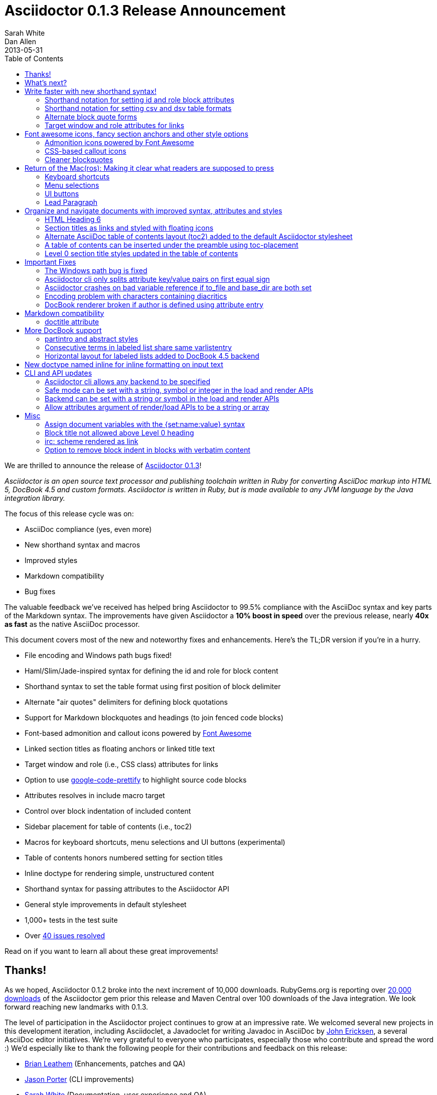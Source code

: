 = Asciidoctor 0.1.3 Release Announcement
Sarah White; Dan Allen
2013-05-31
:awestruct-tags: [release]
:toc2:
:sectanchors:
:icons: font
:source-highlighter: highlight.js
:experimental:
// Refs
:fontawesome-ref: http://fortawesome.github.io/Font-Awesome
:gem-ref: http://rubygems.org/gems/asciidoctor
:gh-ref: https://github.com
:issue-ref: https://github.com/asciidoctor/asciidoctor/issues
:changelog-ref: https://github.com/asciidoctor/asciidoctor/issues?milestone=4&state=closed
:prettify-ref: https://code.google.com/p/google-code-prettify

////
Outline:

* Write faster with new shorthand syntax!
* Font awesome icons, fancy section anchors and improved styles
* Elements that make it clear to readers what to press (Return of the Mac(ros))
* Documents with more depth, a bigger picture and mini content
* Markdown in your AsciiDoc
* Important compliance and bug fixes (maybe split into two?)
* CLI and API updates
* Acknowledgements and next steps

Key phrases:

* Six-months since getting involved w/ Asciidoctor (effectively resuming its development)
* Font-based admonition and callout icons - "Now you don't have to carry icons around with you whereever you go."
* Shout out to Brian Leathem for finding a critical regression the night before the release

////

We are thrilled to announce the release of {gem-ref}[Asciidoctor 0.1.3]!

_Asciidoctor is an open source text processor and publishing toolchain written in Ruby for converting AsciiDoc markup into HTML 5, DocBook 4.5 and custom formats.
Asciidoctor is written in Ruby, but is made available to any JVM language by the Java integration library._

The focus of this release cycle was on:

- AsciiDoc compliance (yes, even more)
- New shorthand syntax and macros
- Improved styles
- Markdown compatibility
- Bug fixes

The valuable feedback we've received has helped bring Asciidoctor to 99.5% compliance with the AsciiDoc syntax and key parts of the Markdown syntax.
The improvements have given Asciidoctor a *10% boost in speed* over the previous release, nearly *40x as fast* as the native AsciiDoc processor.

This document covers most of the new and noteworthy fixes and enhancements.
Here's the TL;DR version if you're in a hurry.

- File encoding and Windows path bugs fixed!
- Haml/Slim/Jade-inspired syntax for defining the id and role for block content
- Shorthand syntax to set the table format using first position of block delimiter
- Alternate "air quotes" delimiters for defining block quotations 
- Support for Markdown blockquotes and headings (to join fenced code blocks)
- Font-based admonition and callout icons powered by {fontawesome-ref}[Font Awesome^]
- Linked section titles as floating anchors or linked title text
- Target window and role (i.e., CSS class) attributes for links
- Option to use {prettify-ref}[google-code-prettify^] to highlight source code blocks
- Attributes resolves in include macro target
- Control over block indentation of included content
- Sidebar placement for table of contents (i.e., toc2)
- Macros for keyboard shortcuts, menu selections and UI buttons (experimental)
- Table of contents honors numbered setting for section titles
- Inline doctype for rendering simple, unstructured content
- Shorthand syntax for passing attributes to the Asciidoctor API
- General style improvements in default stylesheet
- 1,000+ tests in the test suite
- Over {changelog-ref}[40 issues resolved]

Read on if you want to learn all about these great improvements!

// DA: move to bottom
== Thanks!

As we hoped, Asciidoctor 0.1.2 broke into the next increment of 10,000 downloads.
RubyGems.org is reporting over {gem-ref}[20,000 downloads] of the Asciidoctor gem prior this release and Maven Central over 100 downloads of the Java integration.
We look forward reaching new landmarks with 0.1.3.

The level of participation in the Asciidoctor project continues to grow at an impressive rate.
We welcomed several new projects in this development iteration, including Asciidoclet, a Javadoclet for writing Javadoc in AsciiDoc by {gh-ref}/johncarl81[John Ericksen], a several AsciiDoc editor initiatives.
We're very grateful to everyone who participates, especially those who contribute and spread the word :)
We'd especially like to thank the following people for their contributions and feedback on this release:

- {gh-ref}/bleathem[Brian Leathem] (Enhancements, patches and QA)
- {gh-ref}/lightguard[Jason Porter] (CLI improvements)
- {gh-ref}/graphitefriction[Sarah White] (Documentation, user experience and QA)
- {gh-ref}/lordofthejars[Alex Soto] (Java integration improvements)
- {gh-ref}/johncarl81[John Ericksen] (Asciidoclet)
- {gh-ref}/aalmiray[Andres Almiray] (Doctorpad editor)
- {gh-ref}/glaforge[Guillaume Laforge] (Doctorpad editor)
- {gh-ref}/pilhuhn[Heiko Rupp] (Bug reports and suggestions)
- {gh-ref}/eddelplus[Jochen Eddelbüttel] (Bug reports and Windows testing)
- {gh-ref}/davidfavor[David Favor] (Bug reports)
- {gh-ref}/snowolfe[Bruce Wolfe] (Bug reports)
- {gh-ref}/ge0ffrey[Geoffrey De Smet] (Feature requests)
- {gh-ref}/dobermai[Obermaier Dominik] (Feature requests)
- {gh-ref}/lincolnthree[Lincoln Baxter III] (Feature requests)

An additional thanks goes to everyone else who has contributed to the project.
Together, we're making documentation easy, fun and rewarding!

== What's next?

This release is just the beginning of the release train.
Look for releases of the Java integration, Maven plugin, Gradle plugin and more recent additions such as the editors.

== Write faster with new shorthand syntax!

=== Shorthand notation for setting +id+ and +role+ block attributes

In the spirit of Haml, Jade, and Slim, Asciidoctor allows you to assign the +id+ and +role+ attributes on a block using attribute shortcuts.

The +#+ prefix is recognized as a shorthand for +id=+, and the +.+ prefix is recognized as shorthand for +role=+.

Consider the following AsciiDoc markup:

[source,asciidoc]
----
[[goals]]
[role="incremental"]
* Goal 1
* Goal 2
----

In Asciidoctor, this can now be written as:

[source,asciidoc]
----
[#goals.incremental]
* Goal 1
* Goal 2
----

Both source snippets produce the following HTML:

[source,html]
----
<div id="goals" class="ulist incremental">
<ul>
<li><p>Goal 1</p></li>
<li><p>Goal 2</p></li>
</ul>
</div>
----

This shorthand notation is part of a block's style, leveraging the first attribute position to its fullest extent.
Let's say you wanted to create a blockquote from an open block that has an id and role, you would put the +quote+ style before the +#+ (+id+) and +.+ (+role+) in the first attribute position.

For example, this markup:

[source,asciidoc]
----
[quote#think.big, Donald Trump]
--
As long as you're going to be thinking anyway, think big.
--
----

Produces this HTML:

[source,html]
----
<div id="think" class="quoteblock big">
<blockquote>
<div class="paragraph">
<p>As long as your going to be thinking anyway, think big.</p>
</div>
</blockquote>
<div class="attribution">
&#8212; Donald Trump
</div>
</div>
----

The +role+ value supports multiple entries separated by dots.

For example:

 [.summary.incremental]

emits the following HTML attribute:

 class="summary incremental"

The order of the +id+ and +role+ does not matter.
+[#goals.incremental]+ and +[.incremental#goals]+ both produce the same output.

This shorthand syntax is going to be very useful for people creating presentations from AsciiDoc, where style classes are frequently needed in the generated HTML.

=== Shorthand notation for setting +csv+ and +dsv+ table formats

The first position of the table block delimiter (i.e., +|===+) can be replaced by the data delimiter to set the table format accordingly.

Instead of specifying the +csv+ format using an attribute:

[source,asciidoc]
----
[format="csv"]
|===
a,b,c
|===
----

you can simply replace the leading pipe (+|+) with a comma (+,+).

[source,asciidoc]
----
,===
a,b,c
,===
----

In the same way, the +dsv+ format can be specified by replacing the leading pipe (+|+) with a colon (+:+).

[source,asciidoc]
----
:===
a:b:c
:===
----

Now, you only need to use a block attribute list above the table for specifying additional options.

=== Alternate block quote forms

Asciidoctor 0.1.3 brings three new forms for marking up blockquotes:

. Quoted paragraph
. Markdown-style
. Air quotes

Here's an example of a traditional AsciiDoc quote block with three parts (quoted text, attribution and source):

....
[quote, Thomas Jefferson, Papers of Thomas Jefferson: Volume 11]
____
I hold it that a little rebellion now and then is a good thing,
and as necessary in the political world as storms in the physical.
____
....

Now Asciidoctor provides three alternative block quote syntax forms: abbreviated, markdown and air quotes.

.Quoted paragraph blockquote
....
"I hold it that a little rebellion now and then is a good thing,
and as necessary in the political world as storms in the physical."
-- Thomas Jefferson, Papers of Thomas Jefferson: Volume 11
....

Result of the abbreviated quote block syntax:

"I hold it that a little rebellion now and then is a good thing,
and as necessary in the political world as storms in the physical."
-- Thomas Jefferson, Papers of Thomas Jefferson: Volume 11

.Markdown-style blockquote
....
> I hold it that a little rebellion now and then is a good thing,
> and as necessary in the political world as storms in the physical.
> -- Thomas Jefferson, Papers of Thomas Jefferson: Volume 11
....

This markup renders the same as the previous example.

Like Markdown, Asciidoctor allows you to include block content inside the quote block, including nested block quotes:

.Markdown-style blockquote containing block content
....
> > What's new?
>
> I've got Markdown in my AsciiDoc!
>
> > Like what?
>
> * Blockquotes
> * Headings
> * Fenced code blocks
>
> > Is there more?
>
> Yep. AsciiDoc and Markdown share a lot of common syntax already.
....

Here's how this conversation renders:

> > What's new?
>
> I've got Markdown in my AsciiDoc!
>
> > Like what?
>
> * Blockquotes
> * Headings
> * Fenced code blocks
>
> > Is there more?
>
> Yep. AsciiDoc and Markdown share a lot of common syntax already. Just try it.

As a tip of the hat to Dick, Asciidoctor recognizes text between "air quotes" as a quote block.
Air quotes are the best thing since fenced code blocks.

.Nixon-inspired ``Air quotes''
....
[, Richard M. Nixon]
""
When the President does it, that means that it's not illegal.
""
....

http://en.wikipedia.org/wiki/Air_quotes[Air quotes^] are two double quotes on each line, emulating the gesture of making quote marks with two fingers on each hand. This gesture is reminiscinet of the http://www.flickr.com/photos/lee20sk/3942032514[V for Victory gesture^] made famous by Richard Nixon.

=== Target window and role attributes for links

It's often a requirement to set the target attribute on a link element (+<a>+) so the link opens in a new window (e.g., +<a href="..." target="_blank">+).

This type of configuration is normally specified using attributes.
However, AsciiDoc does not parse attributes in the link macro by default.
In Asciidoctor, you can now enable parsing of link macro attributes by setting the +linkattrs+ document attribute in the header.

 :linkattrs:

Now you can specify the name of the target window using the +window+ attribute:

 http://google.com[Google, window="_blank"]

Since +_blank+ is the most common window name, we've introduced shorthand for it.
Just end the link text with a caret (+^+):

 http://google.com[Google^]

Since Asciidoctor is parsing the attributes, that opens the door for adding a role (i.e., CSS class) to the link:

 http://google.com[Google^, role="external"]

You can now have fun styling your links.

== Font awesome icons, fancy section anchors and other style options

You no longer have to carry the icons around with you whereever you go!
Asciidoctor 0.1.3 introduces Font-based admonition and callout icons.

=== Admonition icons powered by Font Awesome

Icons can make your document look sharp, but they are a pain to manage.
That is, until now!
Asciidoctor 0.1.3 offers the option to "draw" icons using {fontawesome-ref}[Font Awesome^].

All you need to do to use this feature is set the value of the +icons+ document attribute to +font+.
Then Asciidoctor emits HTML markup that selects an appropriate font character from the Font Awesome font for each admonition block.

Here's an example:

[source,asciidoc]
.Example, AsciiDoc source
----
:icons: font

NOTE: Asciidoctor now supports font-based admonition icons, powered by Font Awesome!
----

[source,html]
.Example, HTML output
----
<div class="admonitionblock note">
<table>
<tr>
<td class="icon">
<i class="icon-note" title="Note"></i>
</td>
<td class="content">
Asciidoctor now supports font-based admonition icons, powered by Font Awesome!
</td>
</tr>
</table>
</div>
----

.Preview
====
:icons: font

NOTE: Asciidoctor now supports font-based admonition icons, powered by Font Awesome!
====

Asciidoctor adds a reference to the Font Awesome stylesheet and font files served from a CDN to the document header:

....
<link rel="stylesheet"
  href="http://cdnjs.cloudflare.com/ajax/libs/font-awesome/3.1.0/css/font-awesome.min.css">
....

IMPORTANT: The default stylesheet (or any stylesheet produced by the Asciidoctor stylesheet factory) is required for this feature to work.

=== CSS-based callout icons

The font icons setting also enables callout icons drawn using CSS.

....
:icons: font <1>

NOTE: Asciidoctor now supports font-based admonition icons, powered by Font Awesome! <2>
....
<1> Activates font-based icons in the HTML5 backend
<2> Admonition block that uses a font-based icon

Leave that icon directory behind.
You're untethered!

=== Cleaner blockquotes

If a quote block does not have an attribution, the empty attribution div is no longer displayed in the HTML 5 output.
This corrects any output styling inconsistencies caused by the empty div.

[source, asciidoc]
.AsciiDoc quote block syntax without attribution
....
[quote]
--
Words of wisdom.
--
....

[source,html]
.HTML output using Asciidoctor 0.1.2 and older versions
----
<div class="quoteblock">
<blockquote>
<div class="paragraph">
<p>Words of wisdom.</p>
</div>
</blockquote>
  
<div class="attribution">
</div>

</div>
----

[source,html]
.HTML output using Asciidoctor 0.1.3
----
<div class="quoteblock">
<blockquote>
<div class="paragraph">
<p>Words of wisdom.</p>
</div>
</blockquote>
</div>
----

The default stylesheet has been updated so that the blockquote has the proper padding when the attribute is present and when its absent.

The default stylesheet also has some new styles for the new user input macros.

== Return of the Mac(ros): Making it clear what readers are supposed to press

IMPORTANT: You *must* set the +experimental+ attribute to enable these macros.

=== Keyboard shortcuts

Asciidoctor now recognizes a macro for creating keyboard shortcuts following the syntax `kbd:[key(+key)*]`.

For example:

[options="header", caption=""]
.Common browser keyboard shortcuts
|===
|Shortcut |Purpose

|kbd:[F11]
|Toggle fullscreen

|kbd:[Ctrl+T]
|Open a new tab

|kbd:[Ctrl+Shift+N]
|New incognito window

|kbd:[Ctrl + +]
|Increase zoom
|===

You no longer have to struggle to explain to users what keys they are supposed to press.

=== Menu selections

Trying to explain to someone how to select a menu item can be a pain.
With the new +menu+ macro, the symbols do the work.

For example:

[source,asciidoc]
----
To save the file, select menu:File[Save].

Select menu:View[Zoom > Reset] to reset the zoom level to the default setting.
----

Those instructions appears as:

====
To save the file, select menu:File[Save].

Select menu:View[Zoom > Reset] to reset the zoom level to the default setting.
====

=== UI buttons

It can be equally difficult to communicate to the reader that they need to press a button.
They can't tell if you are saying ``OK'' or they are supposed to look for a button labeled "OK".
It's all about getting the semantics right.
The new +btn+ macro to the rescue!

For example:

[source, asciidoc]
----
Press the btn:[OK] button when you are finished.

Select a file in the file navigator and click btn:[Open].
----

Here's the result:

====
Press the btn:[OK] button when you are finished.

Select a file in the file navigator and click btn:[Open].
====

////
=== Prettify.js

Source code snippets can be highlighted with the {prettify}[prettify.js library].

To use prettify.js in a document, enable it by setting the +source-highlighter+ attribute in the document header or pass it as an argument.

[source,asciidoc]
----
= Document Title
:source-highlighter: prettify
----

Learn more about using source-highlighters with Asciidoctor.

// Link to appropriate ref documentation
////

=== Lead Paragraph

lead class from default stylesheet

== Organize and navigate documents with improved syntax, attributes and styles

=== HTML Heading 6

Asciidoctor 0.1.3 includes syntax for the level 5 section title.

[source,asciidoc]
----
===== Level 5 Section Title
----

The level 5 title maps to the +<h6>+ tag in the +html5+ backend.

Learn more about section titles.

// Link to appropriate ref documentation

=== Section titles as links and styled with floating icons

Two document attributes are available to control section linking:

+sectanchors+::
When this attribute is enabled on a document, an anchor (empty link) is added before the section title. 
The default Asciidoctor stylesheet renders the anchor as a section entity (+&sect;+) that floats to the left of the section title.
+sectlinks+::
When this attribute is enabled on a document, the section titles are turned into links. 
The default Asciidoctor stylesheet displays linked section titles in the same color as unlinked section titles, not underlined and darkened the same amount as links when the cursor hovers over them.

Section title linking and styles are enabled by default. 
They can be disabled using +:sectlinks!:+.

=== Alternate AsciiDoc table of contents layout (+toc2+) added to the default Asciidoctor stylesheet

The AsciiDoc +toc2.css+ layout and styles are now included in the Asciidoctor default stylesheet as the +toc2+ class.

// Image?

=== A table of contents can be inserted under the preamble using +toc-placement+

When the new value, +preamble+, is assigned to the +toc-placement+ attribute, the table of contents will be inserted directly below a document's preamble.

// Code and Image?

Added some other goodies to the toc. You can use the following attributes to customize the toc:

toc-title:: The heading text above the toc (default: "Table of Contents")
toc-class:: The CSS class that is added to the toc container div (default: "toc" or "toc2")
toclevels:: The depth of the toc (between 1 and 5) (default: 2)

Those are primarily for configuring the built-in toc in the header. 
You can also put a toc anywhere in the document and customize it like any other block.

....
[[mytoc]]
[role="mytoc"]
.My TOC
toc::[levels=3]
....

That inserts a toc like:

[source,html]
----
<div id="mytoc" class="mytoc">
  <div class="title">My TOC</div>
  <ul>
    ...up to 3 levels
  </ul>
</div>
----

The toc macro requires the +toc+ attribute to be set.
To disable the built-in toc, unassign the +toc-placement+ attribute (e.g., +-a toc-placement!+)

=== Level 0 section title styles updated in the table of contents

Level 0 section titles in the ToC are now organized in their own level.
A CSS class has been added to each outline level (i.e., +<ol>+ element) that cooresponds to the level of the sections it contains (e.g., sect1level)
The addition of these CSS classes make it easier to style the TOC.

The +type="none"+ attribute has also been added to provide a hint to the browser to not add a number in front of each item.
This change satisfies the requirement that the TOC should "just work" without a stylesheet.

In the default stylesheet, the following style changes have been added to the TOC:

* level 0 and level 1 section titles are aligned vertically
* extra spacing has been added between level 0 and level 1 section titles to make level 0 section titles stand out
* level 0 section titles (i.e., parts) appear in italic text

== Important Fixes

=== The Windows path bug is fixed

.Bug in include for source code Include doesn't work under Windows

Error message got using asciidoctor maven plugin:

 asciidoctor: WARNING: line 10: include file not found: D:/work/mvntest/D:/work/mvntest/src/slides/content/part1.asciidoc
 
I've tried to include source code as described in the Quick Reference. 
This failed with the full path being included twice in the target file name, as detailed by the warning implemented for issue #262. 
Both relative and absolute paths fail, even a simple

 include::streams.groovy[]

expected to be in the same directory as the AsciiDoctor input file.

I could get an absolute path working with JRuby 1.7.3, but not with Ruby 2.0 x64 on Windows:

....
[source,groovy]
.listing
----
\include::/U:/Users/Jochen/Documents/asciidoc/groovy/streams1.groovy[]
----
....

This is an improvement (I wanted to stick with JRuby anyway), but I'd still like to see relative paths working.

....
[source,groovy]
.listing
----
\include::groovy/streams1.groovy[]
----
....

results in this output from asciidoctor

....
asciidoctor: WARNING: line 18: include file not found: U:/Users/Jochen/Documents
/asciidoc/U:/Users/Jochen/Documents/asciidoc/groovy/streams1.groovy
....

It seems the problem is that the absolute path is added twice.

////

This is the same issue as #330, which is now resolved in the master branch. 
That issue explains why the path was being added twice.

Could you test with the latest code? Just add the following to your Gemfile:

 gem 'asciidoctor', :github => 'asciidoctor'

Then run:

 bundle install

And finally:

 bundle exec asciidoctor ...
 
I'll give you a chance to test that out before resolving the issue.

I've chucked your version of path_resolver.rb into the file I've located in the depth of my JRuby directory here. If I had all those command line tools (bundler, git, etc.) up and running, I'd be using Linux already, and couldn't be wining about Windows platform problems, right ;-) ? Well whichever way: The change resolve the source include problem for good. Case closed and thanks.

Excellent! Thank you for putting in the effort to test the fix. That means a lot to me and the project. Now it's time for me to play my part and get 0.1.3 released. I'm on it!

////

=== Asciidoctor cli only splits attribute key/value pairs on first equal sign

The Asciidoctor cli is truncating attribute values that contain equal signs.

Given:

 asciidoctor -a name=value=value

Then the cli passes the following attribute entry to Asciidoctor:

 'name' => 'value'

It should pass:

 'name' => 'value=value'

Any equal sign after the key / value delimiter should be untouched.

=== Asciidoctor crashes on bad variable reference if to_file and base_dir are both set

If to_file and base_dir are both set, Asciidoctor hits code that references an invalid variable name (opts instead of options), causing it to crash. 

=== Encoding problem with characters containing diacritics

////

Despite setting the environment variable +JAVA_TOOL_OPTIONS+ to +"-Dfile.encoding=UTF8"+ I'm still getting the error below when the input file includes some source to be processed by coderay that contains a non 7-bit-ASCII character:

....
[source,groovy]

package dev.groovy.test
/* Grüvy */

This is the stacktrace:

Encoding::CompatibilityError: incompatible character encodings: CP850 and UTF-8
   concat at org/jruby/RubyString.java:2611
   result at (erb):67
     eval at org/jruby/RubyKernel.java:1066
   result at c:/java/jruby173/lib/ruby/1.9/erb.rb:838
   render at c:/java/jruby173/lib/ruby/gems/shared/gems/asciidoctor-0.1.2/bin/../lib/asciidoctor/backends/base_template.rb:49
   render at c:/java/jruby173/lib/ruby/gems/shared/gems/asciidoctor-0.1.2/bin/../lib/asciidoctor/renderer.rb:117
   render at c:/java/jruby173/lib/ruby/gems/shared/gems/asciidoctor-0.1.2/bin/../lib/asciidoctor/document.rb:630
   render at c:/java/jruby173/lib/ruby/gems/shared/gems/asciidoctor-0.1.2/bin/../lib/asciidoctor.rb:817
  invoke! at c:/java/jruby173/lib/ruby/gems/shared/gems/asciidoctor-0.1.2/bin/../lib/asciidoctor/cli/invoker.rb:72
   (root) at c:/java/jruby173/lib/ruby/gems/shared/gems/asciidoctor-0.1.2/bin/asciidoctor:10
     load at org/jruby/RubyKernel.java:1046
   (root) at c:\Java\jruby173\bin\asciidoctor:23
Picked up JAVA_TOOL_OPTIONS: -Dfile.encoding=UTF8
....

The problem does not seem to be specific to either coderay or JRuby. 
Trying with regular Ruby and without source highlighting still gives the problem. 
It is not even specific to source code blocks. 
This input work for the two headers, but the list item with ü fails.

....
= Überschrift 1

== Überschrift 2

* This is not Grüvy
....

////

Turns out, Asciidoctor was not properly setting the encoding on data read from files. 
The tests work fine when the default system encoding is UTF-8. 
However, when the default system encoding is US-ASCII (or anything else), the tests that work w/ non-Ascii characters would fail.

I've implemented a fix whereby any data that comes into Asciidoctor is force encoded to UTF-8 on Ruby 1.9 and above. 
Ruby 1.8 doesn't have this issue since it does not reconcile encoding.

Btw, a workaround for this problem is to set the -E flag when running Ruby.

 ruby -E UTF-8 my_script.rb

If you want to make this work with the asciidoctor command, just change the first line to:

 #!/usr/bin/env ruby -E UTF-8

////

I got it working with the -E option. 
And I thought the programming language that shot itself in the foot with unicode issues was called Python ;-). 
Anyway: JRuby installed with the Windows executable jgem install for asciidoctor and coderay and I was ready to roll (except for this glitch). 
Much better than configuring pygment and asciidoc with Python. 
And best of all: Coderay supports Groovy sources.

resolves #308 set proper encoding on input data

////

* set constant that determines whether to force encoding
* force encoding on all input data
* test to verify input data is properly encoded
* new rake task to run tests w/ US-ASCII default external encoding

resolves #308 set proper encoding on input data

=== DocBook renderer broken if author is defined using attribute entry

If the author is defined using an attribute entry rather than the author line, the DocBook renderer breaks.

....
= Document Title
:author: Author Name

content...
....

Given this input, erb reports the following error message when using the DocBook backend:

 `get_binding': bad value for range (ArgumentError)

The source of this error is this line in the DocBook Document template:

 <% (1..(attr(:authorcount))).each do |idx| %>

This points to the fact that the authorcount attribute is not being set properly.

resolves #301 handle author(s) defined using attributes

== Markdown compatibility

.Support for single-line markdown-style section titles and headings

....
# Document Title

## Section One

content
....

Still need info on:

- blockquotes
- fenced code blocks (v0.1.1)

AsciiDoc uses div tags with a class="toclevel[1-6]" which allows numbering to easily be toggle on and off.
Asciidoctor uses nested outline lists.

David, thank you for bringing this issue to my attention. I completely missed the requirement of honoring +numbered!+ in the toc. 
As you have pointed out, Asciidoctor always includes the section number in the section titles displayed in the toc. 
I will resolve this discrepancy for the 0.1.3 release.

As you concluded in your follow-up comment, the secondary set of numbers are coming from the default styles for an HTML outline list (i.e., +<ol>+) that Asciidoctor emits. 
I'd like to address this point since I haven't yet explained the reason for this choice.

Since a toc is a hierarchical outline, the proper, semantic element to use is an HTML outline list. 
For instance, you'll notice that the HTML5 specification itself uses a nested ordered list to represent the table of contents.

I feel strongly that AsciiDoc's choice of using +<div>+ elements for the toc levels and entries is incorrect and more of a burden to style. 
Since you raised a concern about the styling, I'll address that point next.

First, if you use Asciidoctor's default stylesheet, you'll notice that the double numbering problem is fixed. 
To use the default stylesheet, either instruct Asciidoctor to copy it to the output directory using +-a copycss+:

 asciidoctor -a toc -b html5 -a copycss -a icons -d book -e erubis beautiful-business.adoc

or embed it into the document using +-a linkcss!+:

 asciidoctor -a toc -b html5 -a linkcss! -a icons -d book -e erubis beautiful-business.adoc

You might notice that the document looks a lot nicer overall :)

If you want to use your own stylesheet, removing the default HTML numbering is quite easy, in fact:

....
#toc ol {
  list-style-type: none;
}
....

I can set this as the default behavior in conforming browsers by adding the +type="none"+ attribute to the +<ol>+ elements that are emitted inside the toc. 
I think that change will satisfy your concern that it should "just work".

resolves #341 toc should honor numbered attribute
- toc should include numbers in sections only if numbered attribute is set
- toc should read numbered attribute at position of section (not just global)
- add type="none" attribute to <ol> elements in toc
- add tests and fix incorrect test assumptions

Merge pull request #360 from mojavelinux/toc-numbering
resolves #341 toc should honor numbered attribute

.Support for glossary and appendix sections

Sections assigned the +glossary+ and +appendix+ styles are now handled correctly in Asciidoctor.

.Resolve attribute references in target of include macro

Attributed references in the target of the include macro are substituted before including (or linking to) a file.

Example:

[source,asciidoc]
----
:sourcedir: src/main/java

[source, java]
--
\include::{sourcedir}/org/asciidoctor/Asciidoctor.java[]
--
----

The target will resolve to:

 src/main/java/org/asciidoctor/Asciidoctor.java

=== +doctitle+ attribute

The +doctitle+ attribute can be used anywhere in a document. 
It's value is identical to the value returned by +Document#doctitle+.

[source,asciidoc]
.AsciiDoc +doctitle+ syntax
----
= Document Title

The document title is {doctitle}.
----

.+doctitle+ output result 
....
The document title is Document Title.
....

// these are compliance fixes
== More DocBook support

=== +partintro+ and +abstract+ styles

The +partintro+ and +abstract+ styles can now be used on open blocks. 

// Example?

=== Consecutive terms in labeled list share same +varlistentry+

Consecutive terms in a labeled list share the same +varlistentry+ in the docbook backend.

Example:

....
term::
alt term::
definition
....

Produces:

....
<variablelist>
<varlistentry>
<term>
term
</term>
<term>
alt term
</term>
<listitem>
<simpara>
definition
</simpara>
</listitem>
</varlistentry>
</variablelist>
....

=== Horizontal layout for labeled lists added to DocBook 4.5 backend
// should go up with bit about varlistentry

Example:

....
[horizontal]
first term:: definition
+
more detail

second term:: definition
....

Renders:

[source,xml]
----
<informaltable tabstyle="horizontal" frame="none" colsep="0" rowsep="0">
  <tgroup cols="2">
    <colspec colwidth="15*"/>
    <colspec colwidth="85*"/>
    <tbody valign="top">
      <row> 
        <entry> 
          <simpara>first term</simpara>
        </entry>
        <entry> 
          <simpara>definition</simpara>
          <simpara>more detail</simpara>
        </entry>
      </row>
      <row> 
        <entry> 
          <simpara>second term</simpara>
        </entry>
        <entry> 
          <simpara>definition</simpara>
        </entry>
      </row>
    </tbody>
  </tgroup>
</informaltable>
----


// put this inline doctype section under the "more depth and bigger picture" section
== New doctype named +inline+ for inline formatting on input text

There are certain cases when clients only want to apply inline AsciiDoc formatting to input text without wrapping it in a block element. 
For example, in the Asciidoclet project (AsciiDoc in Javadoc), only the inline formatting is needed for the text in Javadoc tags.

The rules for the inline doctype are as follows:

* Only a single paragraph is read from the AsciiDoc source
* Inline formatting is applied
* The output is not wrapped in the normal paragraph tags

Given the following input:

 http://asciidoc.org[AsciiDoc] is a _lightweight_ markup language...

Processing it with the options +doctype=inline+ and +backend=html5+ produces:

 <a href="http://asciidoc.org">AsciiDoc</a> is a <em>lightweight</em> markup language&#8230;

== CLI and API updates

=== Asciidoctor cli allows any backend to be specified

Previously, the Asciidoctor cli restricted the user from specifying a backend other than +html5+ or +docbook45+. 
Now, any non-empty value can be specified as the backend.
This is critical for using custom backends, such as deck.js.

=== Safe mode can be set with a string, symbol or integer in the load and render APIs

The safe level option now accepts a symbol or string value that is used to lookup the safe level, just as the cli does.

 result = Asciidoctor.render_file('master.ad', :safe => 'server')

or

 result = Asciidoctor.render_file('master.ad', :safe => :server)

=== Backend can be set with a string or symbol in the load and render APIs

The backend option now accepts a symbol or string value:

 result = Asciidoctor.render_file('master.ad', :backend => 'docbook')

or

 result = Asciidoctor.render_file('master.ad', :backend => :docbook)

=== Allow attributes argument of render/load APIs to be a string or array

Previously, attributes were passed as a Hash to the render and load APIs. 
At times, this made the argument list feel heavy. 
Now these APIs can also accept the attributes as a string or array.

For instance, consider a user wants to pass the attribute that enables the table of contents (toc) and auto-numbering (numbered).

....
result = Asciidoctor.render_file('master.ad',
    :attributes => {'toc' => '', 'numbered' => ''})
....

The toc attribute does not require a value. 
An empty string value is the convention in AsciiDoc/Asciidoctor to enable an attribute of this type (a flag attribute).

This invocation could be simplified if the API accepted the attribute keys as an array.

....
result = Asciidoctor.render_file('master.ad',
    :attributes => ['toc', 'numbered'])
....

It can be further simplified using the array-from-string shorthand in Ruby:

....
result = Asciidoctor.render_file('master.ad',
    :attributes => %w(toc numbered))
That leads us into attributes specified as a string:

result = Asciidoctor.render_file('master.ad',
    :attributes => 'toc numbered')
....

That's quite an improvement over the original call.

To handle attributes that accept values, we can recognize the key=value form:

....
result = Asciidoctor.render_file('master.ad',
    :attributes => 'toc numbered source-highlighter=coderay')
....

This parallels the commandline argument form, encouraging consistency:

 asciidoctor -a toc -a numbered -a source-highlighter=coderay master.adoc

I think this enhancement will be particularly useful in the integrations, such as the Gradle plugin.

// these are compliance fixes as well
== Misc

=== Assign document variables with the +{set:name:value}+ syntax

Document variables can be assigned using the following syntax:

 {set:<attrname>[!][:<value>]}

It's effectively the same as:

 :attrname: value

The set directive outputs the value set.

This is important for being able to assign document attributes in places where attribute entries are not processed.

An example of where this might be used is documented in the following tip:

 https://github.com/asciidoctor/asciidoctor/wiki/How-to-set-the-background-color-of-a-table-cell
 
=== Block title not allowed above Level 0 heading

Currently a block title line above the level-0 heading is being processed and passed on to first content block. 
AsciiDoc sees the block title as the first line of content and does not create a header as a result. 
This makes Asciidoctor and AsciiDoc produce different documents.

Example:

....
.Misplaced block title
Document Title
==============
Author Name
....

=== irc: scheme rendered as link

The following input is now rendered as a link.

 irc://irc.freenode.net
 
// this is IMPORTANT, should go in section on "an even better programmer's best friend"
=== Option to remove block indent in blocks with verbatim content

Source code snippets from external files are often padded with a leading block indent. 
This leading block indent is relevant in its original context. 
However, once inside the documentation, this leading block indent is no longer needed.

The attribute +indent+ allows the leading block indent to be stripped and, optionally, a new block indent to be set for blocks with verbatim content (listing, literal, source, verse, etc).

* When +indent+ is 0, the leading block indent is stripped (tabs are also replaced with 4 spaces)
* When +indent+ is > 0, the leading block indent is first stripped (tabs are also replaced with 4 spaces), then a block is indented by the number of columns equal to this value

For example, this AsciiDoc source:

[source,asciidoc]
....
[indent=0]
----
    def names
      @name.split ' '
    end
----
....

Produces:

[source,asciidoc]
----
def names
  @name.split ' '
end
----

This AsciiDoc source:

....
[indent=2]
----
    def names
      @name.split ' '
    end
----
....

Produces:

[source,asciidoc]
----
  def names
    @name.split ' '
  end
----

IMPORTANT: The relative indentation between the lines of source code *is not affected*.

.Caption attribute is assigned to block even when a title is not set
// may not be that signficant, even for documentation; this is an area where AsciiDoc needs improvement/research

Although the caption attribute is not used in the template unless a title is set, Asciidoctor will still record the caption in the block attributes.

The caption is now an attribute of +AbstractBlock+. 
This ensures the value is set if it is specified.

// this should be in the "more depth and bigger picture section"
.Part headings in HTML backend

I do see the value of automatically adding the "part" class to the +<h1>+ tag in the HTML output for the book doctype. I'll go ahead and add that for 0.1.3.
I decided to use the class name +sect0+ to be consistent with the names of the class names for other section levels.

// Get example code/screenshot of the decoration
